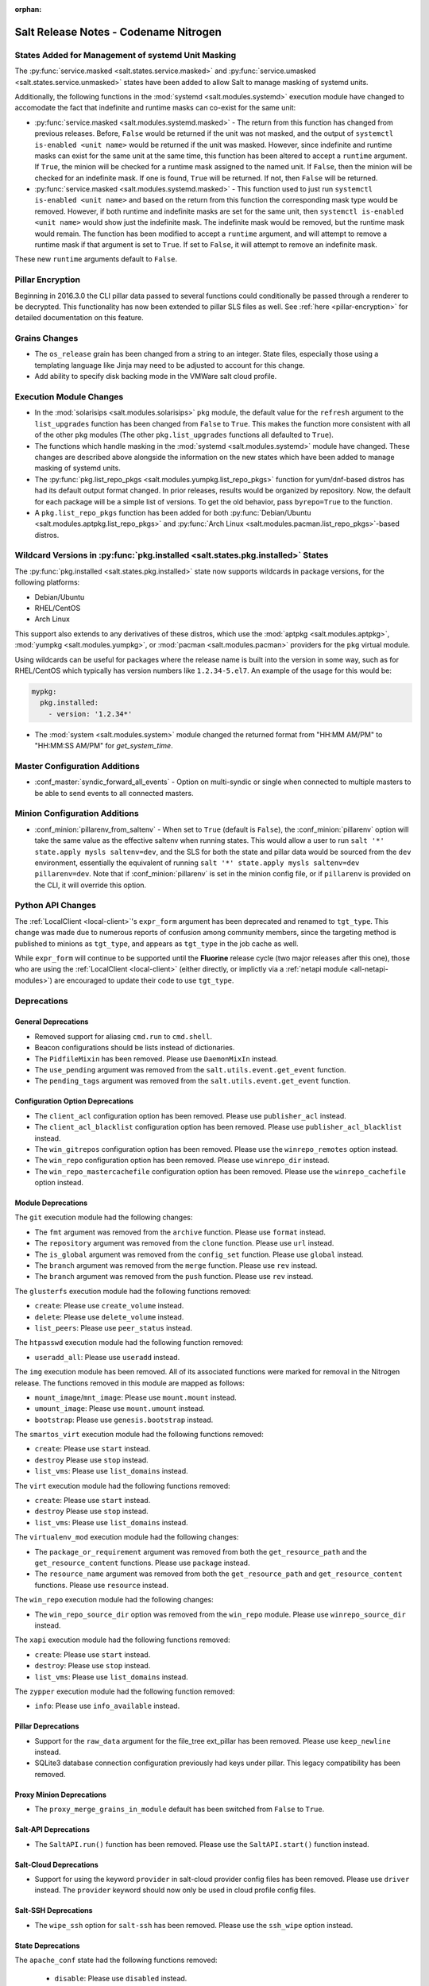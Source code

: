 :orphan:

======================================
Salt Release Notes - Codename Nitrogen
======================================

States Added for Management of systemd Unit Masking
===================================================

The :py:func:`service.masked <salt.states.service.masked>` and
:py:func:`service.umasked <salt.states.service.unmasked>` states have been
added to allow Salt to manage masking of systemd units.

Additionally, the following functions in the :mod:`systemd
<salt.modules.systemd>` execution module have changed to accomodate the fact
that indefinite and runtime masks can co-exist for the same unit:

- :py:func:`service.masked <salt.modules.systemd.masked>` - The return from
  this function has changed from previous releases. Before, ``False`` would be
  returned if the unit was not masked, and the output of ``systemctl is-enabled
  <unit name>`` would be returned if the unit was masked. However, since
  indefinite and runtime masks can exist for the same unit at the same time,
  this function has been altered to accept a ``runtime`` argument. If ``True``,
  the minion will be checked for a runtime mask assigned to the named unit. If
  ``False``, then the minion will be checked for an indefinite mask. If one is
  found, ``True`` will be returned. If not, then ``False`` will be returned.
- :py:func:`service.masked <salt.modules.systemd.masked>` - This function used
  to just run ``systemctl is-enabled <unit name>`` and based on the return
  from this function the corresponding mask type would be removed. However, if
  both runtime and indefinite masks are set for the same unit, then ``systemctl
  is-enabled <unit name>`` would show just the indefinite mask. The indefinite
  mask would be removed, but the runtime mask would remain. The function has
  been modified to accept a ``runtime`` argument, and will attempt to remove a
  runtime mask if that argument is set to ``True``. If set to ``False``, it
  will attempt to remove an indefinite mask.

These new ``runtime`` arguments default to ``False``.

Pillar Encryption
=================

Beginning in 2016.3.0 the CLI pillar data passed to several functions could
conditionally be passed through a renderer to be decrypted. This functionality
has now been extended to pillar SLS files as well. See :ref:`here
<pillar-encryption>` for detailed documentation on this feature.

Grains Changes
==============

- The ``os_release`` grain has been changed from a string to an integer.
  State files, especially those using a templating language like Jinja
  may need to be adjusted to account for this change.
- Add ability to specify disk backing mode in the VMWare salt cloud profile.

Execution Module Changes
========================

- In the :mod:`solarisips <salt.modules.solarisips>` ``pkg`` module, the
  default value for the ``refresh`` argument to the ``list_upgrades`` function
  has been changed from ``False`` to ``True``. This makes the function more
  consistent with all of the other ``pkg`` modules (The other
  ``pkg.list_upgrades`` functions all defaulted to ``True``).
- The functions which handle masking in the :mod:`systemd
  <salt.modules.systemd>` module have changed. These changes are described
  above alongside the information on the new states which have been added to
  manage masking of systemd units.
- The :py:func:`pkg.list_repo_pkgs <salt.modules.yumpkg.list_repo_pkgs>`
  function for yum/dnf-based distros has had its default output format changed.
  In prior releases, results would be organized by repository. Now, the default
  for each package will be a simple list of versions. To get the old behavior,
  pass ``byrepo=True`` to the function.
- A ``pkg.list_repo_pkgs`` function has been added for both
  :py:func:`Debian/Ubuntu <salt.modules.aptpkg.list_repo_pkgs>` and
  :py:func:`Arch Linux <salt.modules.pacman.list_repo_pkgs>`-based distros.

Wildcard Versions in :py:func:`pkg.installed <salt.states.pkg.installed>` States
================================================================================

The :py:func:`pkg.installed <salt.states.pkg.installed>` state now supports
wildcards in package versions, for the following platforms:

- Debian/Ubuntu
- RHEL/CentOS
- Arch Linux

This support also extends to any derivatives of these distros, which use the
:mod:`aptpkg <salt.modules.aptpkg>`, :mod:`yumpkg <salt.modules.yumpkg>`, or
:mod:`pacman <salt.modules.pacman>` providers for the ``pkg`` virtual module.

Using wildcards can be useful for packages where the release name is built into
the version in some way, such as for RHEL/CentOS which typically has version
numbers like ``1.2.34-5.el7``. An example of the usage for this would be:

.. code-block:: yaml

    mypkg:
      pkg.installed:
        - version: '1.2.34*'

- The :mod:`system <salt.modules.system>` module changed the returned format
  from "HH:MM AM/PM" to "HH:MM:SS AM/PM" for `get_system_time`.
Master Configuration Additions
==============================

- :conf_master:`syndic_forward_all_events` - Option on multi-syndic or single
  when connected to multiple masters to be able to send events to all connected
  masters.

Minion Configuration Additions
==============================

- :conf_minion:`pillarenv_from_saltenv` - When set to ``True`` (default is
  ``False``), the :conf_minion:`pillarenv` option will take the same value as
  the effective saltenv when running states. This would allow a user to run
  ``salt '*' state.apply mysls saltenv=dev``, and the SLS for both the state
  and pillar data would be sourced from the ``dev`` environment, essentially
  the equivalent of running ``salt '*' state.apply mysls saltenv=dev
  pillarenv=dev``. Note that if :conf_minion:`pillarenv` is set in the minion
  config file, or if ``pillarenv`` is provided on the CLI, it will override
  this option.

Python API Changes
==================

The :ref:`LocalClient <local-client>`'s ``expr_form`` argument has been
deprecated and renamed to ``tgt_type``. This change was made due to numerous
reports of confusion among community members, since the targeting method is
published to minions as ``tgt_type``, and appears as ``tgt_type`` in the job
cache as well.

While ``expr_form`` will continue to be supported until the **Fluorine**
release cycle (two major releases after this one), those who are using the
:ref:`LocalClient <local-client>` (either directly, or implictly via a
:ref:`netapi module <all-netapi-modules>`) are encouraged to update their code
to use ``tgt_type``.


Deprecations
============

General Deprecations
--------------------

- Removed support for aliasing ``cmd.run`` to ``cmd.shell``.
- Beacon configurations should be lists instead of dictionaries.
- The ``PidfileMixin`` has been removed. Please use ``DaemonMixIn`` instead.
- The ``use_pending`` argument was removed from the ``salt.utils.event.get_event``
  function.
- The ``pending_tags`` argument was removed from the ``salt.utils.event.get_event``
  function.

Configuration Option Deprecations
---------------------------------

- The ``client_acl`` configuration option has been removed. Please use
  ``publisher_acl`` instead.
- The ``client_acl_blacklist`` configuration option has been removed.
  Please use ``publisher_acl_blacklist`` instead.
- The ``win_gitrepos`` configuration option has been removed. Please use
  the ``winrepo_remotes`` option instead.
- The ``win_repo`` configuration option has been removed. Please use
  ``winrepo_dir`` instead.
- The ``win_repo_mastercachefile`` configuration option has been removed.
  Please use the ``winrepo_cachefile`` option instead.

Module Deprecations
-------------------

The ``git`` execution module had the following changes:

- The ``fmt`` argument was removed from the ``archive`` function. Please
  use ``format`` instead.
- The ``repository`` argument was removed from the ``clone`` function.
  Please use ``url`` instead.
- The ``is_global`` argument was removed from the ``config_set`` function.
  Please use ``global`` instead.
- The ``branch`` argument was removed from the ``merge`` function. Please
  use ``rev`` instead.
- The ``branch`` argument was removed from the ``push`` function. Please
  use ``rev`` instead.

The ``glusterfs`` execution module had the following functions removed:

- ``create``: Please use ``create_volume`` instead.
- ``delete``: Please use ``delete_volume`` instead.
-  ``list_peers``: Please use ``peer_status`` instead.

The ``htpasswd`` execution module had the following function removed:

- ``useradd_all``: Please use ``useradd`` instead.

The ``img`` execution module has been removed. All of its associated functions
were marked for removal in the Nitrogen release. The functions removed in this
module are mapped as follows:

- ``mount_image``/``mnt_image``: Please use ``mount.mount`` instead.
- ``umount_image``: Please use ``mount.umount`` instead.
- ``bootstrap``: Please use ``genesis.bootstrap`` instead.

The ``smartos_virt`` execution module had the following functions removed:

- ``create``: Please use ``start`` instead.
- ``destroy`` Please use ``stop`` instead.
- ``list_vms``: Please use ``list_domains`` instead.

The ``virt`` execution module had the following functions removed:

- ``create``: Please use ``start`` instead.
- ``destroy`` Please use ``stop`` instead.
- ``list_vms``: Please use ``list_domains`` instead.

The ``virtualenv_mod`` execution module had the following changes:

- The ``package_or_requirement`` argument was removed from both the
  ``get_resource_path`` and the ``get_resource_content`` functions.
  Please use ``package`` instead.
- The ``resource_name`` argument was removed from both the
  ``get_resource_path`` and ``get_resource_content`` functions.
  Please use ``resource`` instead.

The ``win_repo`` execution module had the following changes:

- The ``win_repo_source_dir`` option was removed from the ``win_repo``
  module. Please use ``winrepo_source_dir`` instead.

The ``xapi`` execution module had the following functions removed:

- ``create``: Please use ``start`` instead.
- ``destroy``: Please use ``stop`` instead.
- ``list_vms``: Please use ``list_domains`` instead.

The ``zypper`` execution module had the following function removed:

- ``info``: Please use ``info_available`` instead.

Pillar Deprecations
-------------------

- Support for the ``raw_data`` argument for the file_tree ext_pillar has been
  removed. Please use ``keep_newline`` instead.
- SQLite3 database connection configuration previously had keys under
  pillar. This legacy compatibility has been removed.

Proxy Minion Deprecations
-------------------------

- The ``proxy_merge_grains_in_module`` default has been switched from
  ``False`` to ``True``.

Salt-API Deprecations
---------------------

- The ``SaltAPI.run()`` function has been removed. Please use the
  ``SaltAPI.start()`` function instead.

Salt-Cloud Deprecations
-----------------------

- Support for using the keyword ``provider`` in salt-cloud provider config
  files has been removed. Please use ``driver`` instead. The ``provider``
  keyword should now only be used in cloud profile config files.

Salt-SSH Deprecations
---------------------

- The ``wipe_ssh`` option for ``salt-ssh`` has been removed. Please use the
  ``ssh_wipe`` option instead.

State Deprecations
------------------

The ``apache_conf`` state had the following functions removed:

  - ``disable``: Please use ``disabled`` instead.
  - ``enable``: Please use ``enabled`` instead.

The ``apache_module`` state had the following functions removed:

  - ``disable``: Please use ``disabled`` instead.
  - ``enable``: Please use ``enabled`` instead.

The ``apache_site`` state had the following functions removed:

  - ``disable``: Please use ``disabled`` instead.
  - ``enable``: Please use ``enabled`` instead.

The ``chocolatey`` state had the following functions removed:

  - ``install``: Please use ``installed`` instead.
  - ``uninstall``: Please use ``uninstalled`` instead.

The ``git`` state had the following changes:

  - The ``config`` function was removed. Please use ``config_set`` instead.
  - The ``is_global`` option was removed from the ``config_set`` function.
    Please use ``global`` instead.
  - The ``always_fetch`` option was removed from the ``latest`` function, as
    it no longer has any effect. Please see the :ref:`2015.8.0<release-2015-8-0>`
    release notes for more information.
  - The ``force`` option was removed from the ``latest`` function. Please
    use ``force_clone`` instead.
  - The ``remote_name`` option was removed from the ``latest`` function.
    Please use ``remote`` instead.

The ``glusterfs`` state had the following function removed:

  - ``created``: Please use ``volume_present`` instead.

The ``openvswitch_port`` state had the following change:

  - The ``type`` option was removed from the ``present`` function. Please use ``tunnel_type`` instead.
